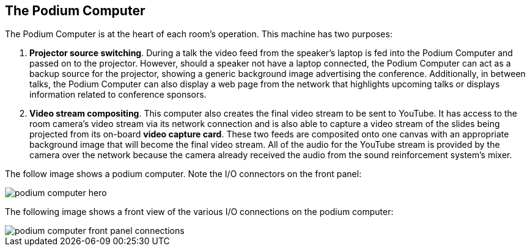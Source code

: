 == The Podium Computer

The Podium Computer is at the heart of each room's operation.
This machine has two purposes:

. *Projector source switching*.
During a talk the video feed from the speaker's laptop is fed into the Podium Computer and passed on to the projector.
However, should a speaker not have a laptop connected, the Podium Computer can act as a backup source for the projector, showing a generic background image advertising the conference.
Additionally, in between talks, the Podium Computer can also display a web page from the network that highlights upcoming talks or displays information related to conference sponsors.
. *Video stream compositing*.
This computer also creates the final video stream to be sent to YouTube.
It has access to the room camera's video stream via its network connection and is also able to capture a video stream of the slides being projected from its on-board *video capture card*.
These two feeds are composited onto one canvas with an appropriate background image that will become the final video stream.
All of the audio for the YouTube stream is provided by the camera over the network because the camera already received the audio from the sound reinforcement system's mixer.

The follow image shows a podium computer.
Note the I/O connectors on the front panel:

image::./assets/podium-computer-hero.jpg[]

The following image shows a front view of the various I/O connections on the podium computer:

image::./assets/podium-computer-front-panel-connections.png[]
